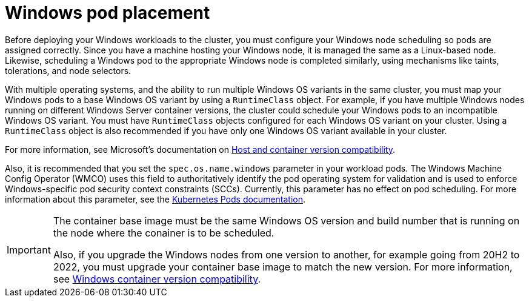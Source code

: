 // Module included in the following assemblies:
//
// * windows_containers/scheduling-windows-workloads.adoc

[id="windows-pod-placement_{context}"]
= Windows pod placement

Before deploying your Windows workloads to the cluster, you must configure your Windows node scheduling so pods are assigned correctly. Since you have a machine hosting your Windows node, it is managed the same as a Linux-based node. Likewise, scheduling a Windows pod to the appropriate Windows node is completed similarly, using mechanisms like taints, tolerations, and node selectors.

With multiple operating systems, and the ability to run multiple Windows OS variants in the same cluster, you must map your Windows pods to a base Windows OS variant by using a `RuntimeClass` object. For example, if you have multiple Windows nodes running on different Windows Server container versions, the cluster could schedule your Windows pods to an incompatible Windows OS variant. You must have `RuntimeClass` objects configured for each Windows OS variant on your cluster. Using a `RuntimeClass` object is also recommended if you have only one Windows OS variant available in your cluster.

For more information, see Microsoft's documentation on link:https://docs.microsoft.com/en-us/virtualization/windowscontainers/deploy-containers/update-containers#host-and-container-version-compatibility[Host and container version compatibility].

Also, it is recommended that you set the `spec.os.name.windows` parameter in your workload pods. The Windows Machine Config Operator (WMCO) uses this field to authoritatively identify the pod operating system for validation and is used to enforce Windows-specific pod security context constraints (SCCs). Currently, this parameter has no effect on pod scheduling. For more information about this parameter, see the link:https://kubernetes.io/docs/concepts/workloads/pods/#pod-os[Kubernetes Pods documentation].

[IMPORTANT]
====
The container base image must be the same Windows OS version and build number that is running on the node where the conainer is to be scheduled. 

Also, if you upgrade the Windows nodes from one version to another, for example going from 20H2 to 2022, you must upgrade your container base image to match the new version. For more information, see link:https://learn.microsoft.com/en-us/virtualization/windowscontainers/deploy-containers/version-compatibility?tabs=windows-server-2022%2Cwindows-11-21H2[Windows container version compatibility].
====

